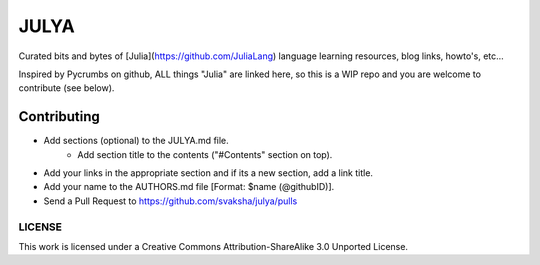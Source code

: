 JULYA
=====

Curated bits and bytes of [Julia](https://github.com/JuliaLang) language learning resources, blog links, howto's, etc...

Inspired by Pycrumbs on github, ALL things "Julia" are linked here, so this is a WIP repo and you are welcome to contribute (see below).


Contributing
~~~~~~~~~~~~~
* Add sections (optional) to the JULYA.md file.
    * Add section title to the contents ("#Contents" section on top).
* Add your links in the appropriate section and if its a new section, add a link title.
* Add your name to the AUTHORS.md file [Format: $name (@githubID)].
* Send a Pull Request to https://github.com/svaksha/julya/pulls


LICENSE
---------
This work is licensed under a Creative Commons Attribution-ShareAlike 3.0 Unported License.
